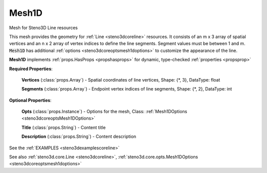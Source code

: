 .. _steno3dcoremesh1d:

Mesh1D
======

.. class:: steno3d.core.Mesh1D

Mesh for Steno3D Line resources

This mesh provides the geometry for :ref:`Line <steno3dcoreline>` resources. It consists of an
m x 3 array of spatial vertices and an n x 2 array of vertex indices to
define the line segments. Segment values must be between 1 and m.
:code:`Mesh1D` has additional :ref:`options <steno3dcoreoptsmesh1doptions>` to customize the appearance of the line.

**Mesh1D** implements :ref:`props.HasProps <propshasprops>` for dynamic, type-checked :ref:`properties <propsprop>`

**Required Properties**:

    **Vertices** (:class:`props.Array`) - Spatial coordinates of line vertices, Shape: {\*, 3}, DataType: float

    **Segments** (:class:`props.Array`) - Endpoint vertex indices of line segments, Shape: {\*, 2}, DataType: int

**Optional Properties**:

    **Opts** (:class:`props.Instance`) - Options for the mesh, Class: :ref:`Mesh1DOptions <steno3dcoreoptsMesh1DOptions>`

    **Title** (:class:`props.String`) - Content title

    **Description** (:class:`props.String`) - Content description



See the :ref:`EXAMPLES <steno3dexamplescoreline>`

See also :ref:`steno3d.core.Line <steno3dcoreline>`, :ref:`steno3d.core.opts.Mesh1DOptions <steno3dcoreoptsmesh1doptions>`

